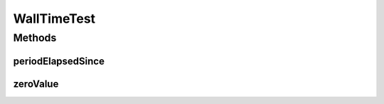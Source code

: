 .. java:import:: org.junit Test

.. java:import:: org.motechproject.commons.date.valueobjects WallTime

WallTimeTest
============

.. java:package:: org.motechproject.commons.date.valueobject
   :noindex:

.. java:type:: public class WallTimeTest

Methods
-------
periodElapsedSince
^^^^^^^^^^^^^^^^^^

.. java:method:: @Test public void periodElapsedSince()
   :outertype: WallTimeTest

zeroValue
^^^^^^^^^

.. java:method:: @Test public void zeroValue()
   :outertype: WallTimeTest

